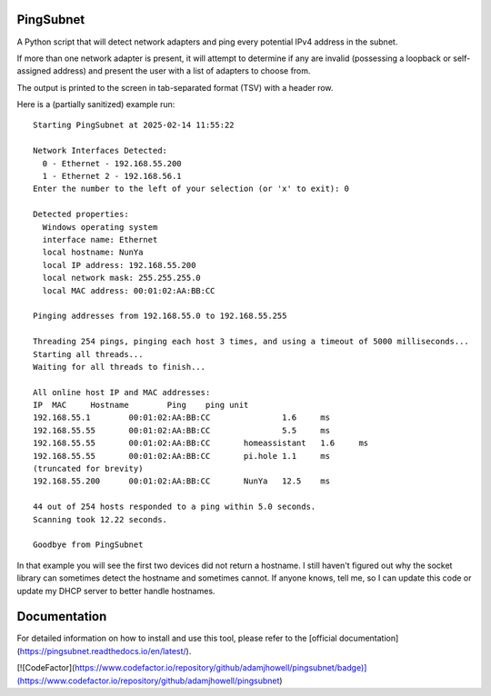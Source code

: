 PingSubnet
==========

.. image:: https://readthedocs.org/projects/pingsubnet/badge/
   :target: https://pingsubnet.readthedocs.io/en/latest/

A Python script that will detect network adapters and ping every potential IPv4 address in the subnet.

If more than one network adapter is present, it will attempt to determine if any are invalid (possessing a loopback or self-assigned address) and present the user with a list of adapters to choose from.

The output is printed to the screen in tab-separated format (TSV) with a header row.

Here is a (partially sanitized) example run::

    Starting PingSubnet at 2025-02-14 11:55:22

    Network Interfaces Detected:
      0 - Ethernet - 192.168.55.200
      1 - Ethernet 2 - 192.168.56.1
    Enter the number to the left of your selection (or 'x' to exit): 0

    Detected properties:
      Windows operating system
      interface name: Ethernet
      local hostname: NunYa
      local IP address: 192.168.55.200
      local network mask: 255.255.255.0
      local MAC address: 00:01:02:AA:BB:CC

    Pinging addresses from 192.168.55.0 to 192.168.55.255

    Threading 254 pings, pinging each host 3 times, and using a timeout of 5000 milliseconds...
    Starting all threads...
    Waiting for all threads to finish...

    All online host IP and MAC addresses:
    IP	MAC	Hostname	Ping	ping unit
    192.168.55.1	00:01:02:AA:BB:CC		1.6	ms
    192.168.55.55	00:01:02:AA:BB:CC		5.5	ms
    192.168.55.55	00:01:02:AA:BB:CC	homeassistant	1.6	ms
    192.168.55.55	00:01:02:AA:BB:CC	pi.hole	1.1	ms
    (truncated for brevity)
    192.168.55.200	00:01:02:AA:BB:CC	NunYa	12.5	ms

    44 out of 254 hosts responded to a ping within 5.0 seconds.
    Scanning took 12.22 seconds.

    Goodbye from PingSubnet

In that example you will see the first two devices did not return a hostname.  I still haven't figured out why the socket library can sometimes detect the hostname and sometimes cannot.  If anyone knows, tell me, so I can update this code or update my DHCP server to better handle hostnames.

Documentation
=============

For detailed information on how to install and use this tool, please refer to the [official documentation](https://pingsubnet.readthedocs.io/en/latest/).

[![CodeFactor](https://www.codefactor.io/repository/github/adamjhowell/pingsubnet/badge)](https://www.codefactor.io/repository/github/adamjhowell/pingsubnet)
